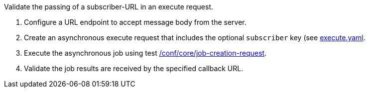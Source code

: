 [[ats_callback_job-callback]]
[requirement,type="abstracttest",label="/conf/callback/job-callback",subject='<<req_callback_job-callback,/req/callback/job-callback>>']
====
[.component,class=test-purpose]
--
Validate the passing of a subscriber-URL in an execute request.
--

[.component,class=test-method]
--
. Configure a URL endpoint to accept message body from the server.
. Create an asynchronous execute request that includes the optional `subscriber` key (see https://raw.githubusercontent.com/opengeospatial/ogcapi-processes/master/core/openapi/schemas/execute.yaml[execute.yaml].
. Execute the asynchronous job using test <<ats_core_job-creation-op,/conf/core/job-creation-request>>.
. Validate the job results are received by the specified callback URL.
--
====